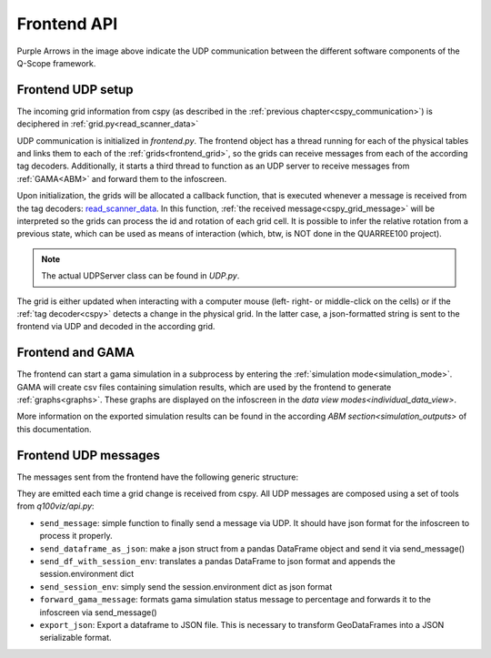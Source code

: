 .. _frontend_api:

Frontend API
############

.. image:: ../img/Q-Scope_software_components.png
    :align: center
    :alt: Here you should see a schematic overview on the different software components the Q-Scope setup requires: cspy, frontend, infoscreen, abm

Purple Arrows in the image above indicate the UDP communication between the different software components of the Q-Scope framework.

Frontend UDP setup
******************

The incoming grid information from cspy (as described in the :ref:`previous chapter<cspy_communication>`) is deciphered in :ref:`grid.py<read_scanner_data>`

UDP communication is initialized in `frontend.py`. The frontend object has a thread running for each of the physical tables and links them to each of the :ref:`grids<frontend_grid>`, so the grids can receive messages from each of the according tag decoders. Additionally, it starts a third thread to function as an UDP server to receive messages from :ref:`GAMA<ABM>` and forward them to the infoscreen.

Upon initialization, the grids will be allocated a callback function, that is executed whenever a message is received from the tag decoders: read_scanner_data_. In this function, :ref:`the received message<cspy_grid_message>` will be interpreted so the grids can process the id and rotation of each grid cell. It is possible to infer the relative rotation from a previous state, which can be used as means of interaction (which, btw, is NOT done in the QUARREE100 project).

.. note::

  The actual UDPServer class can be found in `UDP.py`.

.. _read_scanner_data:

The grid is either updated when interacting with a computer mouse (left- right- or middle-click on the cells) or if the :ref:`tag decoder<cspy>` detects a change in the physical grid. In the latter case, a json-formatted string is sent to the frontend via UDP and decoded in the according grid.

.. code-block:: python
  :caption: the algorithm for deciphering the incoming grid data from :ref:`The tag decoder software<cspy>`:

      def read_scanner_data(self, message):
        try:
            msg = json.loads(message)
        except json.decoder.JSONDecodeError:
            print("Invalid JSON")
            return

        try:
            # update grid cells
            for y, row in enumerate(self.grid):
                for x, cell in enumerate(row):
                    cell.id, cell.rot = msg['grid'][y * self.x_size + x]

                    cell.selected = cell.id != 5  # any non-white object selects cells

                    # calculate relative rotation
                    if cell.rot == -1:  # an inactive cell has a rotation value of -1
                        cell.rel_rot = 0
                    elif cell.prev_rot != cell.rot:
                        cell.rel_rot = cell.rot - cell.prev_rot if cell.prev_rot > -1 else 0
                    cell.prev_rot = cell.rot

            session.flag_export_canvas = True
            session.active_mode.process_grid_change()

            # update slider values
            for slider_id in self.sliders.keys():
                if msg['sliders'][slider_id] is not None: self.sliders[slider_id].value = msg['sliders'][slider_id]
                self.sliders[slider_id].process_value()

        except TypeError as t:
            # pass
            print("type error", t)
        except IndexError:
            print("Warning: incoming grid data is incomplete")

Frontend and GAMA
*****************

The frontend can start a gama simulation in a subprocess by entering the :ref:`simulation mode<simulation_mode>`. GAMA will create csv files containing simulation results, which are used by the frontend to generate :ref:`graphs<graphs>`. These graphs are displayed on the infoscreen in the `data view modes<individual_data_view>`.

More information on the exported simulation results can be found in the according `ABM section<simulation_outputs>` of this documentation.

.. _frontend_UDP_message:

Frontend UDP messages
*********************

The messages sent from the frontend have the following generic structure:

.. code-block::
    :caption: UDP messages sent from the frontend to the infoscreen

    {
        "buildings_groups": {
            "group_0": {
                "buildings": [
                    {
                        "address": string,
                        "spec_heat_consumption": number,
                        "spec_power_consumption": number,
                        "cluster_size": number,
                        "emissions_graphs": string, #path to a GAMA generated image
                        "energy_prices_graphs": string, #path to a GAMA generated image
                        "CO2": number,
                        "connection_to_heat_grid": boolean,
                        "connection_to_heat_grid_prior": boolean,
                        "refurbished": boolean,
                        "refurbished_prior": boolean,
                        "save_energy": boolean,
                        "save_energy_prior": boolean,
                        "energy_source": string, #"Gas" or "Strom"
                        "cell": sting
                    },
                    ... #can have multiple buildings
                ],
                "connections": 0,
                "slider_handles": list #"save_energy", "connection_to_heat_grid", or/and "refurbished"
            },
            ...# should have group_0 to group_3
        }
    }

They are emitted each time a grid change is received from cspy. All UDP messages are composed using a set of tools from `q100viz/api.py`:

* ``send_message``: simple function to finally send a message via UDP. It should have json format for the infoscreen to process it properly.
* ``send_dataframe_as_json``: make a json struct from a pandas DataFrame object and send it via send_message()
* ``send_df_with_session_env``: translates a pandas DataFrame to json format and appends the session.environment dict
* ``send_session_env``: simply send the session.environment dict as json format
* ``forward_gama_message``: formats gama simulation status message to percentage and forwards it to the infoscreen via send_message()
* ``export_json``: Export a dataframe to JSON file. This is necessary to transform GeoDataFrames into a JSON serializable format.